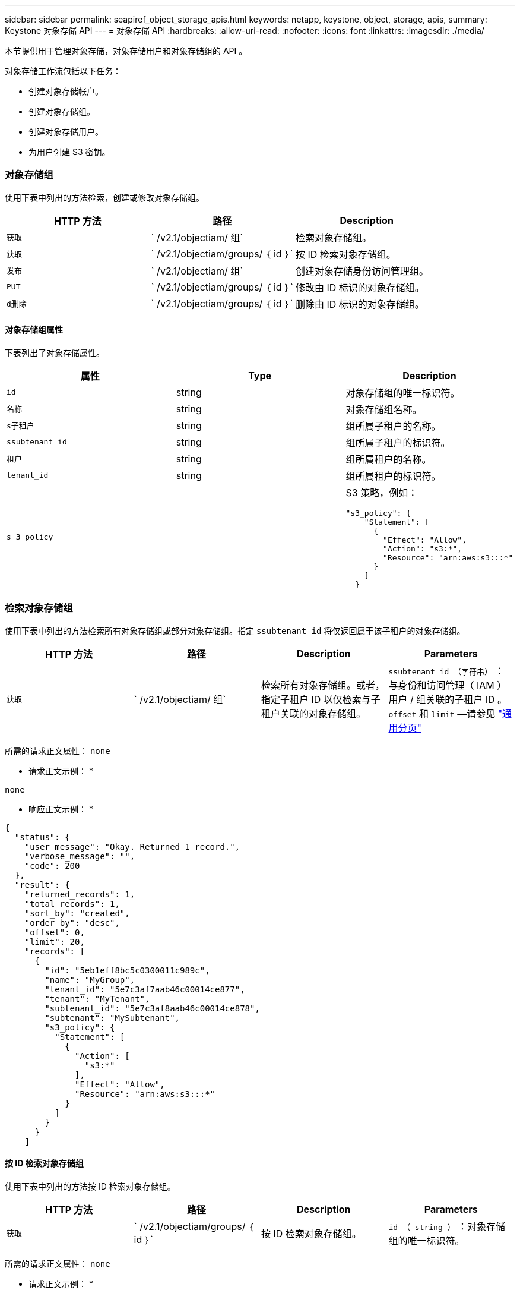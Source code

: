 ---
sidebar: sidebar 
permalink: seapiref_object_storage_apis.html 
keywords: netapp, keystone, object, storage, apis, 
summary: Keystone 对象存储 API 
---
= 对象存储 API
:hardbreaks:
:allow-uri-read: 
:nofooter: 
:icons: font
:linkattrs: 
:imagesdir: ./media/


[role="lead"]
本节提供用于管理对象存储，对象存储用户和对象存储组的 API 。

对象存储工作流包括以下任务：

* 创建对象存储帐户。
* 创建对象存储组。
* 创建对象存储用户。
* 为用户创建 S3 密钥。




=== 对象存储组

使用下表中列出的方法检索，创建或修改对象存储组。

|===
| HTTP 方法 | 路径 | Description 


| `获取` | ` /v2.1/objectiam/ 组` | 检索对象存储组。 


| `获取` | ` /v2.1/objectiam/groups/ ｛ id ｝` | 按 ID 检索对象存储组。 


| `发布` | ` /v2.1/objectiam/ 组` | 创建对象存储身份访问管理组。 


| `PUT` | ` /v2.1/objectiam/groups/ ｛ id ｝` | 修改由 ID 标识的对象存储组。 


| `d删除` | ` /v2.1/objectiam/groups/ ｛ id ｝` | 删除由 ID 标识的对象存储组。 
|===


==== 对象存储组属性

下表列出了对象存储属性。

|===
| 属性 | Type | Description 


| `id` | string | 对象存储组的唯一标识符。 


| `名称` | string | 对象存储组名称。 


| `s子租户` | string | 组所属子租户的名称。 


| `ssubtenant_id` | string | 组所属子租户的标识符。 


| `租户` | string | 组所属租户的名称。 


| `tenant_id` | string | 组所属租户的标识符。 


| `s 3_policy` |   a| 
S3 策略，例如：

[listing]
----
"s3_policy": {
    "Statement": [
      {
        "Effect": "Allow",
        "Action": "s3:*",
        "Resource": "arn:aws:s3:::*"
      }
    ]
  }
----
|===


=== 检索对象存储组

使用下表中列出的方法检索所有对象存储组或部分对象存储组。指定 `ssubtenant_id` 将仅返回属于该子租户的对象存储组。

|===
| HTTP 方法 | 路径 | Description | Parameters 


| `获取` | ` /v2.1/objectiam/ 组` | 检索所有对象存储组。或者，指定子租户 ID 以仅检索与子租户关联的对象存储组。 | `ssubtenant_id （字符串）` ：与身份和访问管理（ IAM ）用户 / 组关联的子租户 ID 。`offset` 和 `limit` —请参见 link:seapiref_netapp_service_engine_rest_apis.html#pagination>["通用分页"] 
|===
所需的请求正文属性： `none`

* 请求正文示例： *

....
none
....
* 响应正文示例： *

....
{
  "status": {
    "user_message": "Okay. Returned 1 record.",
    "verbose_message": "",
    "code": 200
  },
  "result": {
    "returned_records": 1,
    "total_records": 1,
    "sort_by": "created",
    "order_by": "desc",
    "offset": 0,
    "limit": 20,
    "records": [
      {
        "id": "5eb1eff8bc5c0300011c989c",
        "name": "MyGroup",
        "tenant_id": "5e7c3af7aab46c00014ce877",
        "tenant": "MyTenant",
        "subtenant_id": "5e7c3af8aab46c00014ce878",
        "subtenant": "MySubtenant",
        "s3_policy": {
          "Statement": [
            {
              "Action": [
                "s3:*"
              ],
              "Effect": "Allow",
              "Resource": "arn:aws:s3:::*"
            }
          ]
        }
      }
    ]

....


==== 按 ID 检索对象存储组

使用下表中列出的方法按 ID 检索对象存储组。

|===
| HTTP 方法 | 路径 | Description | Parameters 


| `获取` | ` /v2.1/objectiam/groups/ ｛ id ｝` | 按 ID 检索对象存储组。 | `id （ string ）` ：对象存储组的唯一标识符。 
|===
所需的请求正文属性： `none`

* 请求正文示例： *

....
none
....
* 响应正文示例： *

....
{
  "status": {
    "user_message": "Okay. Returned 1 record.",
    "verbose_message": "",
    "code": 200
  },
  "result": {
    "returned_records": 1,
    "records": [
      {
        "id": "5eb1eff8bc5c0300011c989c",
        "name": "MyGroup",
        "tenant_id": "5e7c3af7aab46c00014ce877",
        "tenant": "MyTenant",
        "subtenant_id": "5e7c3af8aab46c00014ce878",
        "subtenant": "MySubtenant",
        "s3_policy": {
          "Statement": [
            {
              "Action": [
                "s3:*"
              ],
              "Effect": "Allow",
              "Resource": "arn:aws:s3:::*"
            }
          ]
        }
      }
    ]
  }
....


==== 创建对象存储组

使用以下列出的方法创建对象存储组。

|===
| HTTP 方法 | 路径 | Description | Parameters 


| `发布` | ` /v2.1/objectiam/groups/` | 创建新的对象存储组服务以托管对象存储用户。 | 无 
|===
所需请求正文属性： `name` ， `ssubtenant_id` ， `s3Policy`

* 请求正文示例： *

....
{
  "name": "MyNewGroup",
  "subtenant_id": "5e7c3af8aab46c00014ce878",
  "s3_policy": {
    "Statement": [
      {
        "Effect": "Allow",
        "Action": "s3:*",
        "Resource": "arn:aws:s3:::*"
      }
    ]
  }
}
....
* 响应正文示例： *

....
{
  "status": {
    "user_message": "Okay. Accepted for processing.",
    "verbose_message": "",
    "code": 202
  },
  "result": {
    "returned_records": 1,
    "records": [
      {
        "id": "5ed5fa312c356a0001a73841",
        "action": "create",
        "job_summary": "Create request is successfully submitted",
        "created": "2020-06-02T07:05:21.130260774Z",
        "updated": "2020-06-02T07:05:21.130260774Z",
        "object_id": "5ed5fa312c356a0001a73840",
        "object_type": "sg_groups",
        "object_name": "MyNewGroup",
        "status": "pending",
        "status_detail": "",
        "last_error": "",
        "user_id": "5ec626c0f038943eb46b0af1",
        "job_tasks": null
      }
    ]
  }
}
....


==== 修改对象存储组

使用下表中列出的方法修改对象存储组。

|===
| HTTP 方法 | 路径 | Description | Parameters 


| `PUT` | ` /v2.1/objectiam/groups/ ｛ id ｝` | 修改对象存储组。 | `id （ string ）` ：对象存储组的唯一标识符。 
|===
所需请求正文属性： `name` ， `ssubtenant_id` ， `s3Policy`

* 请求正文示例： *

....
{
  "s3_policy": {
    "Statement": [
        {
        "Action": [
            "s3:ListAllMyBuckets",
            "s3:ListBucket",
            "s3:ListBucketVersions",
            "s3:GetObject",
            "s3:GetObjectTagging",
            "s3:GetObjectVersion",
            "s3:GetObjectVersionTagging"
        ],
        "Effect": "Allow",
        "Resource": "arn:aws:s3:::*"
        }
    ]
  }
}
....
* 响应正文示例： *

....
{
  "status": {
    "user_message": "Okay. Accepted for processing.",
    "verbose_message": "",
    "code": 202
  },
  "result": {
    "returned_records": 1,
    "records": [
      {
        "id": "5ed5fe822c356a0001a73859",
        "action": "update",
        "job_summary": "Update request is successfully submitted",
        "created": "2020-06-02T07:23:46.43550235Z",
        "updated": "2020-06-02T07:23:46.43550235Z",
        "object_id": "5ed5fa312c356a0001a73840",
        "object_type": "sg_groups",
        "object_name": "MyNewGroup",
        "status": "pending",
        "status_detail": "",
        "last_error": "",
        "user_id": "5ec626c0f038943eb46b0af1",
        "job_tasks": null
      }
    ]
  }
}
....


==== 按 ID 删除对象存储组

使用下表中列出的方法按 ID 删除对象存储组。

|===
| HTTP 方法 | 路径 | Description | Parameters 


| `d删除` | ` /v2.1/objectiam/groups/ ｛ id ｝` | 按 ID 删除对象存储组。 | `id （ string ）` ：对象存储组的唯一标识符。 
|===
所需的请求正文属性： `none`

* 请求正文示例： *

....
none
....
* 响应正文示例： *

....
{
  "status": {
    "user_message": "Okay. Returned 1 record.",
    "verbose_message": "",
    "code": 200
  },
  "result": {
    "returned_records": 1,
    "records": [
      {
        "id": "5eb1eff8bc5c0300011c989c",
        "name": "MyGroup",
        "tenant_id": "5e7c3af7aab46c00014ce877",
        "tenant": "MyTenant",
        "subtenant_id": "5e7c3af8aab46c00014ce878",
        "subtenant": "MySubtenant",
        "s3_policy": {
          "Statement": [
            {
              "Action": [
                "s3:*"
              ],
              "Effect": "Allow",
              "Resource": "arn:aws:s3:::*"
            }
          ]
        }
      }
    ]
  }
....


=== 对象存储用户

使用下表中列出的方法执行以下任务：

* 检索，创建或修改对象存储用户。
* 创建 S3 密钥，检索用户的 S3 密钥或按密钥 ID 检索密钥。


|===
| HTTP 方法 | 路径 | Description 


| `获取` | ` /v2.1/objectiam/ 用户` | 检索对象存储用户。 


| `获取` | ` /v2.1/objectiam/users/ ｛ id ｝` | 按 ID 检索对象存储用户。 


| `发布` | ` /v2.1/objectiam/ 用户` | 创建对象存储用户。 


| `PUT` | ` /v2.1/objectiam/users/ ｛ id ｝` | 修改由 ID 标识的对象存储用户。 


| `d删除` | ` /v2.1/objectiam/users/ ｛ id ｝` | 按 ID 删除对象存储用户。 


| `获取` | ` /v2.1/objectiam/users/ ｛ user_id ｝ /s3keys` | 获取映射到用户的所有 S3 密钥。 


| `发布` | ` /v2.1/objectiam/users/ ｛ user_id ｝ /s3keys` | 创建 S3 密钥。 


| `获取` | ` /v2.1/objectiam/users/ ｛ user_id ｝ /s3keys/｛ key_id ｝` | 按密钥 ID 获取 S3 密钥。 


| `d删除` | ` /v2.1/objectiam/users/ ｛ user_id ｝ /s3keys/｛ key_id ｝` | 按密钥 ID 删除 S3 密钥。 
|===


==== 对象存储用户属性

下表列出了对象存储用户属性。

|===
| 属性 | Type | Description 


| `id` | string | 对象存储用户的唯一标识符。 


| `display_name` | string | 用户的显示名称。 


| `s子租户` | string | 用户所属子租户的名称。 


| `ssubtenant_id` | string | 用户所属子租户的标识符。 


| `租户` | string | 用户所属租户的名称。 


| `tenant_id` | string | 用户所属租户的标识符。 


| `objectiam_user_urn` | string | URN 。 


| `sg_group_membership` | string | NetApp StorageGRID 组成员资格。例如： "SG_group_membership ： " 5d2fb0fb4f47df00015274e3" ] 
|===


=== 检索对象存储用户

使用下表中列出的方法检索所有对象存储用户或部分对象存储用户。指定 `ssubtenant_id` 将仅返回属于该子租户的对象存储组。

|===
| HTTP 方法 | 路径 | Description | Parameters 


| `获取` | ` /v2.1/objectiam/ 用户` | 检索所有对象存储用户。 | `ssubtenant_id （字符串）` ：与 IAM 用户 / 组关联的子租户 ID 。`offset` 和 `limit` —请参见 link:seapiref_netapp_service_engine_rest_apis.html#pagination>["通用分页"] 
|===
所需的请求正文属性： `none`

* 请求正文示例： *

....
none
....
* 响应正文示例： *

....
{
  "status": {
    "user_message": "Okay. Returned 1 record.",
    "verbose_message": "",
    "code": 200
  },
  "result": {
    "returned_records": 1,
    "total_records": 1,
    "sort_by": "created",
    "order_by": "desc",
    "offset": 0,
    "limit": 20,
    "records": [
      {
        "id": "5eb2212d1cbe3b000134762e",
        "display_name": "MyUser",
        "subtenant": "MySubtenant",
        "subtenant_id": "5e7c3af8aab46c00014ce878",
        "tenant_id": "5e7c3af7aab46c00014ce877",
        "tenant": "MyTenant",
        "objectiam_user_urn": "urn:sgws:identity::96465636379595351967:user/myuser",
        "sg_group_membership": [
          "5eb1eff8bc5c0300011c989c"
        ]
      }
    ]
  }
}
....


==== 按 ID 检索对象存储用户

使用下表中列出的方法按 ID 检索对象存储使用情况。

|===
| HTTP 方法 | 路径 | Description | Parameters 


| `获取` | ` /v2.1/objectiam/users ｛ id ｝` | 按 ID 检索对象存储用户。 | `id` ：对象存储帐户 ID 。 
|===
所需的请求正文属性： `none`

* 请求正文示例： *

....
none
....
* 响应正文示例： *

....
{
  "status": {
    "user_message": "Okay. Returned 1 record.",
    "verbose_message": "",
    "code": 200
  },
  "result": {
    "returned_records": 1,
    "records": [
      {
        "id": "5eb2212d1cbe3b000134762e",
        "display_name": "MyUser",
        "subtenant": "MySubtenant",
        "subtenant_id": "5e7c3af8aab46c00014ce878",
        "tenant_id": "5e7c3af7aab46c00014ce877",
        "tenant": "MyTenant",
        "objectiam_user_urn": "urn:sgws:identity::96465636379595351967:user/myuser",
        "sg_group_membership": [
          "5eb1eff8bc5c0300011c989c"
        ]
      }
    ]
  }
}
....


==== 创建对象存储用户

使用下表中列出的方法创建对象存储用户。

|===
| HTTP 方法 | 路径 | Description | Parameters 


| `发布` | ` /v2.1/objectiam/ 用户` | 创建新的对象存储用户。 | 无 
|===
所需请求正文属性： `display_name` ， `ssubtenant_id` ， `sg_group_membership`

* 请求正文示例： *

....
{
  "display_name": "MyUserName",
  "subtenant_id": "5e7c3af8aab46c00014ce878",
  "sg_group_membership": [
    "5ed5fa312c356a0001a73840"
  ]
}
....
* 响应正文示例： *

....
{
  "status": {
    "user_message": "Okay. Accepted for processing.",
    "verbose_message": "",
    "code": 202
  },
  "result": {
    "returned_records": 1,
    "records": [
      {
        "id": "5ed603712c356a0001a7386c",
        "action": "create",
        "job_summary": "Activate request is successfully submitted",
        "created": "2020-06-02T07:44:49.647815816Z",
        "updated": "2020-06-02T07:44:49.647815816Z",
        "object_id": "5ed603712c356a0001a7386d",
        "object_type": "sg_users",
        "object_name": "MyUserName",
        "status": "pending",
        "status_detail": "",
        "last_error": "",
        "user_id": "5ec626c0f038943eb46b0af1",
        "job_tasks": null
      }
    ]
  }
}
....


==== 修改对象存储用户

使用下表中列出的方法修改对象存储用户。

|===
| HTTP 方法 | 路径 | Description | Parameters 


| `PUT` | ` /v2.1/objectiam/users/ ｛ id ｝` | 修改由 ID 标识的对象存储用户。 | `id` ：对象存储用户 ID 。 
|===
所需请求正文属性： `display_name` ， `ssubtenant_id` ， `sg_group_membership`

* 请求正文示例： *

....
{
  "display_name": "MyModifiedObjectStorageUser",
  "subtenant_id": "5e57a465896bd80001dd4961",
  "sg_group_membership": [
    "5e60754f9b64790001fe937b"
  ]
}
....
* 响应正文示例： *

....
{
  "status": {
    "user_message": "Okay. Accepted for processing.",
    "verbose_message": "",
    "code": 202
  },
  "result": {
    "returned_records": 1,
    "records": [
      {
        "id": "5ed604002c356a0001a73880",
        "action": "update",
        "job_summary": "Update request is successfully submitted",
        "created": "2020-06-02T07:47:12.205889873Z",
        "updated": "2020-06-02T07:47:12.205889873Z",
        "object_id": "5ed603712c356a0001a7386d",
        "object_type": "sg_users",
        "object_name": "MyUserName",
        "status": "pending",
        "status_detail": "",
        "last_error": "",
        "user_id": "5ec626c0f038943eb46b0af1",
        "job_tasks": null
      }
    ]
  }
}
....


==== 将所有 S3 密钥映射到对象存储用户

使用下表中列出的方法将所有 S3 密钥映射到对象存储用户。

|===
| HTTP 方法 | 路径 | Description | Parameters 


| `获取` | ` /v2.1/objectiam/users/ ｛ user_id ｝ /s3keys` | 为对象存储用户创建 S3 密钥。 | `user_id （字符串）` ：对象存储用户标识符。 
|===
所需的请求正文属性： `none`

* 请求正文示例： *

....
none
....
* 响应正文示例： *

....
{
  "status": {
    "user_message": "Okay. Returned 1 record.",
    "verbose_message": "",
    "code": 200
  },
  "result": {
    "returned_records": 1,
    "records": [
      {
        "id": "5e66de2509a74c0001b895e7",
        "display_name": "****************HNDE",
        "subtenant_id": "5e57a465896bd80001dd4961",
        "subtenant": "BProject",
        "objectiam_user_id": "5e66c77809a74c0001b89598",
        "objectiam_user": "MyNewObjectStorageUser",
        "objectiam_user_urn": "urn:sgws:identity::09936502886898621050:user/mynewobjectstorageuser",
        "expires": "2020-04-07T10:40:52Z"
      }
    ]
....


==== 为对象存储用户创建 S3 密钥

使用以下方法为对象存储用户创建 S3 密钥。

|===
| HTTP 方法 | 路径 | Description | Parameters 


| `发布` | ` /v2.1/objectiam/users/ ｛ user_id ｝ /s3keys` | 为对象存储用户创建 S3 密钥。 | `user_id （字符串）` ：对象存储用户标识符。 
|===
所需的请求正文属性： `expires` （字符串）


NOTE: 密钥到期日期 / 时间以 UTC 格式设置，必须在将来设置。

* 请求正文示例： *

....
{
  "expires": "2020-04-07T10:40:52Z"
}
....
* 响应正文示例： *

....
  "status": {
    "user_message": "Okay. Returned 1 record.",
    "verbose_message": "",
    "code": 200
  },
  "result": {
    "total_records": 1,
    "records": [
      {
        "id": "5e66de2509a74c0001b895e7",
        "display_name": "****************HNDE",
        "subtenant_id": "5e57a465896bd80001dd4961",
        "subtenant": "BProject",
        "objectiam_user_id": "5e66c77809a74c0001b89598",
        "objectiam_user": "MyNewObjectStorageUser",
        "objectiam_user_urn": "urn:sgws:identity::09936502886898621050:user/mynewobjectstorageuser",
        "expires": "2020-04-07T10:40:52Z",
        "access_key": "PL86KPEBN6XT4T7UHNDE",
        "secret_key": "FlD/YWAM7JMr9gG8pumU8dzvcTLMzLYtUe2lNzcA"
      }
    ]
  }
}
....


==== 按密钥 ID 为对象存储用户获取 S3 密钥

使用下表中列出的方法按密钥 ID 为对象存储用户获取 S3 密钥。

|===
| HTTP 方法 | 路径 | Description | Parameters 


| `获取` | ` /v2.1/objectiam/users/ ｛ user_id ｝ /s3keys/｛ key_id ｝` | 按密钥 ID 获取 S3 密钥。  a| 
* `user_id （字符串）` ：对象存储用户 ID 。例如： 5e66c77809a74c0001b89598
* `key_id （ string ）` ： S3 密钥，例如： 5e66de2509a74c0001b895e7


|===
所需的请求正文属性： `none`

* 请求正文示例： *

....
none
....
* 响应正文示例： *

....
{
  "status": {
    "user_message": "Okay. Returned 1 record.",
    "verbose_message": "",
    "code": 200
  },
  "result": {
    "returned_records": 1,
    "records": [
      {
        "id": "5ecc7bb9b5d2730001f798fb",
        "display_name": "****************XCXD",
        "subtenant_id": "5e7c3af8aab46c00014ce878",
        "subtenant": "MySubtenant",
        "objectiam_user_id": "5eb2212d1cbe3b000134762e",
        "objectiam_user": "MyUser",
        "objectiam_user_urn": "urn:sgws:identity::96465636379595351967:user/myuser",
        "expires": "2020-05-27T00:00:00Z"
      }
    ]
  }
}
....


==== 按密钥 ID 删除 S3 密钥

使用下表中列出的方法按密钥 ID 删除 S3 密钥。

|===
| HTTP 方法 | 路径 | Description | Parameters 


| `d删除` | ` /v2.1/objectiam/users/ ｛ user_id ｝ /s3keys/｛ key_id ｝` | 按密钥 ID 删除 S3 密钥。  a| 
* `user_id （字符串）` ：对象存储用户 ID 。例如： 5e66c77809a74c0001b89598
* `key_id （ string ）` ： S3 密钥，例如： 5e66de2509a74c0001b895e7


|===
所需的请求正文属性： `none`

* 请求正文示例： *

....
none
....
* 响应正文示例： *

....
No content to return for succesful execution
....


=== 对象存储帐户

使用下表中列出的方法执行以下任务：

* 检索，激活或修改对象存储帐户。
* 创建 S3 存储分段。


|===
| HTTP 方法 | 路径 | Description 


| `获取` | ` /v2.1/objectstorage/accounts` | 检索对象存储帐户。 


| `获取` | ` /v2.1/objectstorage/accounts/ ｛ id ｝` | 按 ID 检索对象存储帐户。 


| `发布` | ` /v2.1/objectstorage/accounts` | 创建对象存储帐户。 


| `PUT` | ` /v2.1/objectstorage/accounts/ ｛ id ｝` | 修改由 ID 标识的对象存储帐户。 


| `d删除` | ` /v2.1/objectstorage/accounts/ ｛ id ｝` | 修改由 ID 标识的对象存储帐户。 


| `获取` | ` /v2.1/objectstorage/b桶` | 获取 S3 存储分段。 


| `发布` | ` /v2.1/objectstorage/b桶` | 创建 S3 存储分段。 
|===


==== 对象存储帐户属性

下表列出了对象存储帐户属性。

|===
| 属性 | Type | Description 


| `id` | string | 对象存储用户的唯一标识符。 


| `ssubtenant_id` | string | 子租户对象实例的标识符。 


| `quota_GB` | 整型 | 共享或磁盘的大小。 
|===


=== 检索所有对象存储帐户

使用下表中列出的方法检索所有对象存储帐户或部分对象存储帐户。

|===
| HTTP 方法 | 路径 | Description | Parameters 


| `获取` | ` /v2.1/objectstorage/accounts` | 检索所有对象存储用户。 | `offset` and `limit` – .请参见 link:seapiref_netapp_service_engine_rest_apis.html#pagination>["通用分页"] 
|===
所需的请求正文属性： `none`

* 请求正文示例： *

....
none
....
* 响应正文示例 *

....
{
  "status": {
    "user_message": "Okay. Returned 1 record.",
    "verbose_message": "",
    "code": 200
  },
  "result": {
    "returned_records": 1,
    "total_records": 19,
    "sort_by": "created",
    "order_by": "desc",
    "offset": 3,
    "limit": 1,
    "records": [
      {
        "id": "5ec6119e6344d000014cdc41",
        "name": "MyTenant - MySubtenant",
        "subtenant": " MySubtenant",
        "subtenant_id": "5ea8c5e083a9f80001b9d705",
        "tenant": "E- MyTenant",
        "tenant_id": "5d914499869caefed0f39eee",
        "sg_account_id": "29420999312809208626",
        "quota_gb": 100,
        "sg_instance_name": "NSE StorageGRID Dev1",
        "sg_instance_id": "5e3ba2840271823644cb8ab6"
      }
    ]
  }
}
....


==== 按 ID 检索对象存储帐户

使用下表中列出的方法按 ID 检索对象存储帐户。

|===
| HTTP 方法 | 路径 | Description | Parameters 


| `获取` | ` /v2.1/objectstorage/accounts/ ｛ id ｝` | 按 ID 检索对象存储帐户。 | `id` ：对象存储帐户 ID 。 
|===
所需的请求正文属性： `none`

* 请求正文示例： *

....
none
....
* 响应正文示例： *

....
{
  "status": {
    "user_message": "Okay. Returned 1 record.",
    "verbose_message": "",
    "code": 200
  },
  "result": {
    "returned_records": 1,
    "records": [
      {
        "id": "5ec6119e6344d000014cdc41",
        "name": "MyTenant - MySubtennant",
        "subtenant": " MySubtennant",
        "subtenant_id": "5ea8c5e083a9f80001b9d705",
        "tenant": " MyTenant",
        "tenant_id": "5d914499869caefed0f39eee",
        "sg_account_id": "29420999312809208626",
        "quota_gb": 100,
        "sg_instance_name": "NSE StorageGRID Dev1",
        "sg_instance_id": "5e3ba2840271823644cb8ab6"
      }
    ]
  }
....


==== 激活对象存储帐户

使用下表中列出的方法激活对象存储帐户。

|===
| HTTP 方法 | 路径 | Description | Parameters 


| `发布` | ` /v2.1/objectstorage/accounts` | 激活对象存储服务。 | 无 
|===
所需的请求正文属性： `ssubtenant_id ， quota_GB`

* 请求正文示例： *

....
{
  "subtenant_id": "5ecefbbef418b40001f20bd6",
  "quota_gb": 20
}
....
* 响应正文示例： *

....
{
  "status": {
    "user_message": "Okay. Accepted for processing.",
    "verbose_message": "",
    "code": 202
  },
  "result": {
    "returned_records": 1,
    "records": [
      {
        "id": "5ed608542c356a0001a73893",
        "action": "create",
        "job_summary": "Activate request for Sub Tenant MyNewSubtenant is successfully submitted",
        "created": "2020-06-02T08:05:40.017362022Z",
        "updated": "2020-06-02T08:05:40.017362022Z",
        "object_id": "5ed608542c356a0001a73894",
        "object_type": "sg_accounts",
        "object_name": "MyTenant - MyNewSubtenant",
        "status": "pending",
        "status_detail": "",
        "last_error": "",
        "user_id": "5ec626c0f038943eb46b0af1",
        "job_tasks": null
      }
    ]
  }
}
....


==== 修改对象存储帐户

使用下表中列出的方法修改对象存储帐户。

|===
| HTTP 方法 | 路径 | Description | Parameters 


| `PUT` | ` /v2.1/objectstorage/accounts/ ｛ id ｝` | 修改对象存储服务（例如，更改配额）。 | `id （字符串）` ：对象存储帐户 ID 。 
|===
所需的请求正文属性： `name` ， `ssubtenant_id` ， `quota_GB`

* 请求正文示例： *

....
{
  "name": "MyTenant - MyNewSubtenant",
  "subtenant_id": "5ecefbbef418b40001f20bd6",
  "quota_gb": 30
}
....
* 响应正文示例： *

....
{
  "status": {
    "user_message": "Okay. Accepted for processing.",
    "verbose_message": "",
    "code": 202
  },
  "result": {
    "returned_records": 1,
    "records": [
      {
        "id": "5ed609162c356a0001a73899",
        "action": "update",
        "job_summary": "Update request is successfully submitted",
        "created": "2020-06-02T08:08:54.841652098Z",
        "updated": "2020-06-02T08:08:54.841652098Z",
        "object_id": "5ed608542c356a0001a73894",
        "object_type": "sg_accounts",
        "object_name": "MyTenant - MyNewSubtenant",
        "status": "pending",
        "status_detail": "",
        "last_error": "",
        "user_id": "5ec626c0f038943eb46b0af1",
        "job_tasks": null
      }
    ]
  }
}
....


==== 删除对象存储帐户

在删除对象存储帐户之前，必须先删除所有关联的组，用户和分段。使用下表中列出的方法删除对象存储帐户。


NOTE: 使用与 S3 兼容的实用程序删除存储分段。无法从 NetApp 服务引擎中删除存储分段。

|===
| HTTP 方法 | 路径 | Description | Parameters 


| `d删除` | ` /v2.1/objectstorage/accounts/ ｛ id ｝` | 删除对象存储帐户。 | `id （字符串）` ：对象存储帐户 ID 。 
|===
所需的请求正文属性： `none`

* 请求正文示例： *

....
{
  "name": "MyTenant - MyNewSubtenant",
  "subtenant_id": "5ecefbbef418b40001f20bd6",
  "quota_gb": 30
}
....
* 响应正文示例： *

....
{
  "status": {
    "user_message": "string",
    "verbose_message": "string",
    "code": "string"
  },
  "result": {
    "returned_records": 1,
    "records": [
      {
        "id": "5d2fb0fb4f47df00015274e3",
        "action": "string",
        "object_id": "5d2fb0fb4f47df00015274e3",
        "object_type": "string",
        "status": "string",
        "status_detail": "string",
        "last_error": "string",
        "user_id": "5d2fb0fb4f47df00015274e3",
        "link": "string"
      }
    ]
  }
}
....


=== 对象存储分段

使用下表中的 API 创建和检索对象存储分段。

|===
| HTTP 方法 | 路径 | Description 


| `获取` | ` /v2.1/objectstorage/b桶` | 检索对象存储分段。 


| `发布` | ` /v2.1/objectstorage/b桶` | 创建对象存储分段。 
|===


==== 对象存储分段属性

下表列出了对象存储分段属性。

|===
| 属性 | Type | Description 


| `id` | string | 对象存储用户的唯一标识符。 


| `名称` | string | 存储分段名称。 


| `ssubtenant_id` | string | 存储分段所属子租户的标识符。 
|===


==== 检索 S3 存储分段

使用下表中列出的方法检索 S3 存储分段。

|===
| HTTP 方法 | 路径 | Description | Parameters 


| `获取` | ` /v2.1/objectstorage/b桶` | 检索 S3 存储分段。 | `ssubtenant_id` ：拥有存储分段的子租户。 
|===
所需的请求正文属性： `none`

* 请求正文示例： *

....
none
....
* 响应正文示例： *

....
{
  "status": {
    "user_message": "Okay. Returned 1 record.",
    "verbose_message": "",
    "code": 200
  },
  "result": {
    "returned_records": 1,
    "records": [
      {
        "creationTime": "2020-06-02T08:13:25.695Z",
        "name": "mybucket"
      }
    ]
  }
}
....


==== 创建 S3 存储分段

使用下表中列出的方法创建 S3 存储分段。


NOTE: 在创建存储分段之前，必须存在子租户的对象存储帐户。

|===
| HTTP 方法 | 路径 | Description | Parameters 


| `发布` | ` /v2.1/objectstorage/b桶` | 创建 S3 存储区。 | 无 
|===
所需的请求正文属性：

* `name` （字符串）： S3 存储分段名称（仅限小写或数字字符）
* `ssubtenant_id` （字符串）： S3 存储分段所属子租户的 ID


* 请求正文示例： *

....
{
  "name": "mybucket",
  "subtenant_id": "5ecefbbef418b40001f20bd6"
}
....
* 响应正文示例： *

....
{
  "status": {
    "user_message": "Okay. Accepted for processing.",
    "verbose_message": "",
    "code": 202
  },
  "result": {
    "returned_records": 1,
    "records": [
      {
        "id": "5ed60a232c356a0001a7389e",
        "action": "create",
        "job_summary": "Create request is successfully submitted",
        "created": "2020-06-02T08:13:23.105015108Z",
        "updated": "2020-06-02T08:13:23.105015108Z",
        "object_id": "5ed60a232c356a0001a7389f",
        "object_type": "sg_buckets",
        "object_name": "mybucket",
        "status": "pending",
        "status_detail": "",
        "last_error": "",
        "user_id": "5ec626c0f038943eb46b0af1",
        "job_tasks": null
      }
    ]
  }
}
....